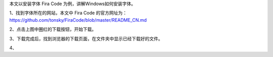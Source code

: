 .. title: Windows安装字体
.. slug: windowsan-zhuang-zi-ti
.. date: 2022-12-11 22:35:06 UTC+08:00
.. tags: 计算机基础
.. category: 计算机基础
.. link: 
.. description: 
.. type: text


本文以安装字体 Fira Code 为例，讲解Windows如何安装字体。

1、找到字体所在的网站，本文中 Fira Code 的官方网址为： https://github.com/tonsky/FiraCode/blob/master/README_CN.md

.. image:: /images/111131e9d888-e8a7-4bed-9cd6-a0fabab7e03f.png

.. TEASER_END

2、点击上图中圈红的下载按钮，开始下载。

.. image:: /images/2222419e36a2-e5bd-4cb6-b17f-5fc661d5ef0b.png

3、下载完成后，找到浏览器的下载页面，在文件夹中显示已经下载好的文件。

.. image:: /images/35bcb36cc-c043-4e85-9452-fa7dd0e6b614.png

4、


